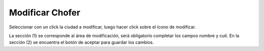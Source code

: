 ﻿Modificar Chofer
====================================
Seleccionar con un click la ciudad a modificar, luego hacer click sobre el ícono de modificar.

.. image:: _static/choferes/chofer_modificar.jpg

La sección (1) se corresponde al área de modificación, será obligatorio completar los campos nombre y cuit. En la sección (2) se encuentra el botón de aceptar para guardar los cambios.
